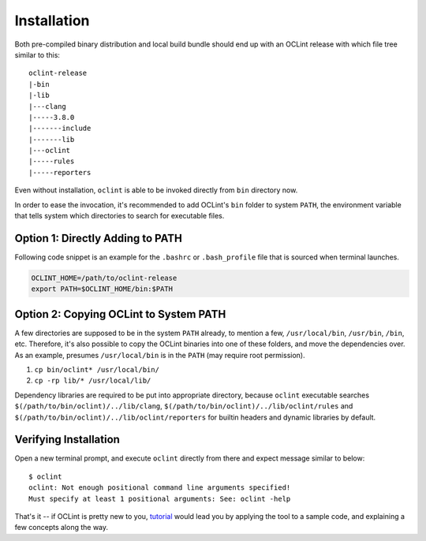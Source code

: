 Installation
============

Both pre-compiled binary distribution and local build bundle should end up with an OCLint release with which file tree similar to this::

    oclint-release
    |-bin
    |-lib
    |---clang
    |-----3.8.0
    |-------include
    |-------lib
    |---oclint
    |-----rules
    |-----reporters

Even without installation, ``oclint`` is able to be invoked directly from ``bin`` directory now.

In order to ease the invocation, it's recommended to add OCLint's ``bin`` folder to system ``PATH``, the environment variable that tells system which directories to search for executable files.

Option 1: Directly Adding to PATH
---------------------------------

Following code snippet is an example for the ``.bashrc`` or ``.bash_profile`` file that is sourced when terminal launches.

.. code-block:: bash

    OCLINT_HOME=/path/to/oclint-release
    export PATH=$OCLINT_HOME/bin:$PATH

Option 2: Copying OCLint to System PATH
---------------------------------------

A few directories are supposed to be in the system ``PATH`` already, to mention a few, ``/usr/local/bin``, ``/usr/bin``, ``/bin``, etc. Therefore, it's also possible to copy the OCLint binaries into one of these folders, and move the dependencies over. As an example, presumes ``/usr/local/bin`` is in the ``PATH`` (may require root permission).

#. ``cp bin/oclint* /usr/local/bin/``
#. ``cp -rp lib/* /usr/local/lib/``

Dependency libraries are required to be put into appropriate directory, because ``oclint`` executable searches ``$(/path/to/bin/oclint)/../lib/clang``, ``$(/path/to/bin/oclint)/../lib/oclint/rules`` and ``$(/path/to/bin/oclint)/../lib/oclint/reporters`` for builtin headers and dynamic libraries by default.

Verifying Installation
----------------------

Open a new terminal prompt, and execute ``oclint`` directly from there and expect message similar to below::

    $ oclint
    oclint: Not enough positional command line arguments specified!
    Must specify at least 1 positional arguments: See: oclint -help

That's it -- if OCLint is pretty new to you, `tutorial <tutorial.html>`_ would lead you by applying the tool to a sample code, and explaining a few concepts along the way.
